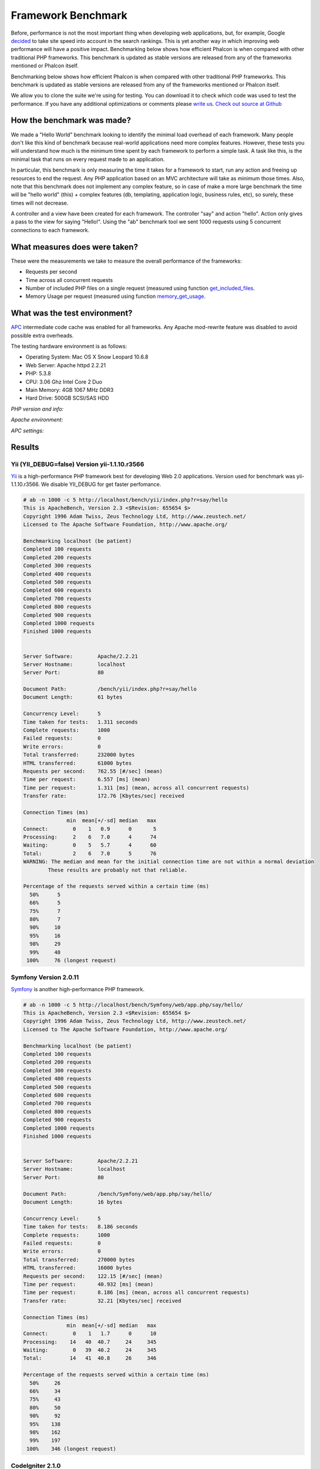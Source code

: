 Framework Benchmark
===================

Before, performance is not the most important thing when developing web applications, but, for example, Google decided_ to take site speed into account in the search rankings. This is yet another way in which improving web performance will have a positive impact.
Benchmarking below shows how efficient Phalcon is when compared with other traditional PHP frameworks. This benchmark is updated as stable versions are released from any of the frameworks mentioned or Phalcon itself. 

.. _decided: http://googlewebmastercentral.blogspot.com/2010/04/using-site-speed-in-web-search-ranking.html

Benchmarking below shows how efficient Phalcon is when compared with other traditional PHP frameworks. This benchmark is updated as stable versions are released from any of the frameworks mentioned or Phalcon itself. 

We allow you to clone the suite we're using for testing. You can download it to check which code was used to test the performance. If you have any additional optimizations or comments please `write us`_. `Check out source at Github`_

.. _write us: http://phalcon.uservoice.com/
.. _Check out source at Github: https://github.com/phalcon/framework-bench

.. versionadded:: 1.0	
	Update Mar-20-2012: Benchmarks has been remade changing the apc.stat setting to Off. More Info

.. versionchanged:: 1.1	
	Update May-13-2012: Benchmarks has been remade using PHP plain templating engine instead of Twig for Symfony. Configuration settings for Yii were also changed as recommended.

.. versionchanged:: 1.2
	Update May-20-2012: Fuel framework was added to benchmark.

.. versionchanged:: 1.3
	Update Jun-4-2012: Cake framework was added to benchmark. Actually, it isn't compared in the graphics because it takes 30 seconds to run only 10 of 1000. 


How the benchmark was made?
---------------------------

We made a "Hello World" benchmark looking to identify the minimal load overhead of each framework. Many people don't like this kind of benchmark because real-world applications need more complex features. However, these tests you will understand how much is the minimum time spent by each framework to perform a simple task. A task like this, is the minimal task that runs on every request made to an application.

In particular, this benchmark is only measuring the time it takes for a framework to start, run any action and freeing up resources to end the request. Any PHP application based on an MVC architecture will take as minimum those times. Also, note that this benchmark does not implement any complex feature, so in case of make a more large benchmark the time will be "hello world" (this) + complex features (db, templating, application logic, business rules, etc), so surely, these times will not decrease.

A controller and a view have been created for each framework. The controller "say" and action "hello". Action only gives a pass to the view for saying "Hello!". Using the "ab" benchmark tool we sent 1000 requests using 5 concurrent connections to each framework. 


What measures does were taken?
------------------------------

These were the measurements we take to measure the overall performance of the frameworks:

* Requests per second
* Time across all concurrent requests
* Number of included PHP files on a single request (measured using function get_included_files_.
* Memory Usage per request (measured using function memory_get_usage_.

.. _get_included_files: http://www.php.net/manual/en/function.get-included-files.php
.. _memory_get_usage: http://php.net/manual/en/function.memory-get-usage.php


What was the test environment?
------------------------------

APC_ intermediate code cache was enabled for all frameworks. Any Apache mod-rewrite feature was disabled to avoid possible extra overheads. 

.. _APC: http://php.net/manual/en/book.apc.php

The testing hardware environment is as follows: 


* Operating System: Mac OS X Snow Leopard 10.6.8
* Web Server: Apache httpd 2.2.21
* PHP: 5.3.8
* CPU: 3.06 Ghz Intel Core 2 Duo
* Main Memory: 4GB 1067 MHz DDR3
* Hard Drive: 500GB SCSI/SAS HDD 

*PHP version and info:*

.. image:: img/bench-1.png
	:align: center


*Apache environment:*

.. image:: img/bench-2.png
	:align: center

*APC settings:*

.. image:: img/bench-3.png
	:align: center

Results
-------	

Yii (YII_DEBUG=false) Version yii-1.1.10.r3566
^^^^^^^^^^^^^^^^^^^^^^^^^^^^^^^^^^^^^^^^^^^^^^

Yii_ is a high-performance PHP framework best for developing Web 2.0 applications. Version used for benchmark was yii-1.1.10.r3566. We disable YII_DEBUG for get faster perfomance. 

.. _Yii: http://www.yiiframework.com/

.. code-block:: php 

	# ab -n 1000 -c 5 http://localhost/bench/yii/index.php?r=say/hello
	This is ApacheBench, Version 2.3 <$Revision: 655654 $>
	Copyright 1996 Adam Twiss, Zeus Technology Ltd, http://www.zeustech.net/
	Licensed to The Apache Software Foundation, http://www.apache.org/

	Benchmarking localhost (be patient)
	Completed 100 requests
	Completed 200 requests
	Completed 300 requests
	Completed 400 requests
	Completed 500 requests
	Completed 600 requests
	Completed 700 requests
	Completed 800 requests
	Completed 900 requests
	Completed 1000 requests
	Finished 1000 requests


	Server Software:        Apache/2.2.21
	Server Hostname:        localhost
	Server Port:            80

	Document Path:          /bench/yii/index.php?r=say/hello
	Document Length:        61 bytes

	Concurrency Level:      5
	Time taken for tests:   1.311 seconds
	Complete requests:      1000
	Failed requests:        0
	Write errors:           0
	Total transferred:      232000 bytes
	HTML transferred:       61000 bytes
	Requests per second:    762.55 [#/sec] (mean)
	Time per request:       6.557 [ms] (mean)
	Time per request:       1.311 [ms] (mean, across all concurrent requests)
	Transfer rate:          172.76 [Kbytes/sec] received

	Connection Times (ms)
	              min  mean[+/-sd] median   max
	Connect:        0    1   0.9      0       5
	Processing:     2    6   7.0      4      74
	Waiting:        0    5   5.7      4      60
	Total:          2    6   7.0      5      76
	WARNING: The median and mean for the initial connection time are not within a normal deviation
	        These results are probably not that reliable.

	Percentage of the requests served within a certain time (ms)
	  50%      5
	  66%      5
	  75%      7
	  80%      7
	  90%     10
	  95%     16
	  98%     29
	  99%     48
	 100%     76 (longest request)

Symfony Version 2.0.11
^^^^^^^^^^^^^^^^^^^^^^

Symfony_ is another high-performance PHP framework. 

.. _Symfony: http://symfony.com/

.. code-block:: php 

	# ab -n 1000 -c 5 http://localhost/bench/Symfony/web/app.php/say/hello/
	This is ApacheBench, Version 2.3 <$Revision: 655654 $>
	Copyright 1996 Adam Twiss, Zeus Technology Ltd, http://www.zeustech.net/
	Licensed to The Apache Software Foundation, http://www.apache.org/

	Benchmarking localhost (be patient)
	Completed 100 requests
	Completed 200 requests
	Completed 300 requests
	Completed 400 requests
	Completed 500 requests
	Completed 600 requests
	Completed 700 requests
	Completed 800 requests
	Completed 900 requests
	Completed 1000 requests
	Finished 1000 requests


	Server Software:        Apache/2.2.21
	Server Hostname:        localhost
	Server Port:            80

	Document Path:          /bench/Symfony/web/app.php/say/hello/
	Document Length:        16 bytes

	Concurrency Level:      5
	Time taken for tests:   8.186 seconds
	Complete requests:      1000
	Failed requests:        0
	Write errors:           0
	Total transferred:      270000 bytes
	HTML transferred:       16000 bytes
	Requests per second:    122.15 [#/sec] (mean)
	Time per request:       40.932 [ms] (mean)
	Time per request:       8.186 [ms] (mean, across all concurrent requests)
	Transfer rate:          32.21 [Kbytes/sec] received

	Connection Times (ms)
	              min  mean[+/-sd] median   max
	Connect:        0    1   1.7      0      10
	Processing:    14   40  40.7     24     345
	Waiting:        0   39  40.2     24     345
	Total:         14   41  40.8     26     346

	Percentage of the requests served within a certain time (ms)
	  50%     26
	  66%     34
	  75%     43
	  80%     50
	  90%     92
	  95%    138
	  98%    162
	  99%    197
	 100%    346 (longest request)

CodeIgniter 2.1.0
^^^^^^^^^^^^^^^^^
CodeIgniter_ is a powerful PHP framework with a very small footprint, built for PHP coders who need a simple and elegant toolkit to create full-featured web applications.  

.. _CodeIgniter: http://codeigniter.com/

.. code-block:: php

	# ab -n 1000 -c 5 http://localhost/bench/codeigniter/index.php/say/hello
	This is ApacheBench, Version 2.3 <$Revision: 655654 $>
	Copyright 1996 Adam Twiss, Zeus Technology Ltd, http://www.zeustech.net/
	Licensed to The Apache Software Foundation, http://www.apache.org/

	Benchmarking localhost (be patient)
	Completed 100 requests
	Completed 200 requests
	Completed 300 requests
	Completed 400 requests
	Completed 500 requests
	Completed 600 requests
	Completed 700 requests
	Completed 800 requests
	Completed 900 requests
	Completed 1000 requests
	Finished 1000 requests


	Server Software:        Apache/2.2.21
	Server Hostname:        localhost
	Server Port:            80

	Document Path:          /bench/codeigniter/index.php/say/hello
	Document Length:        16 bytes

	Concurrency Level:      5
	Time taken for tests:   1.184 seconds
	Complete requests:      1000
	Failed requests:        0
	Write errors:           0
	Total transferred:      187000 bytes
	HTML transferred:       16000 bytes
	Requests per second:    844.63 [#/sec] (mean)
	Time per request:       5.920 [ms] (mean)
	Time per request:       1.184 [ms] (mean, across all concurrent requests)
	Transfer rate:          154.24 [Kbytes/sec] received

	Connection Times (ms)
	              min  mean[+/-sd] median   max
	Connect:        0    1   0.7      0       5
	Processing:     2    5  11.0      4     148
	Waiting:        0    5  10.8      4     148
	Total:          2    6  10.9      4     148	

	Percentage of the requests served within a certain time (ms)
	  50%      4
	  66%      4
	  75%      5
	  80%      6
	  90%      8
	  95%     12
	  98%     24
	  99%     38
	 100%    148 (longest request)

Kohana 3.2.0
^^^^^^^^^^^^
Kohana_ is an elegant HMVC PHP5 framework that provides a rich set of components for building web applications.

.. _Kohana: http://kohanaframework.org/index

.. code-block:: php 

	# ab -n 1000 -c 5 http://localhost/bench/kohana/index.php/say/hello
	This is ApacheBench, Version 2.3 <$Revision: 655654 $>
	Copyright 1996 Adam Twiss, Zeus Technology Ltd, http://www.zeustech.net/
	Licensed to The Apache Software Foundation, http://www.apache.org/

	Benchmarking localhost (be patient)
	Completed 100 requests
	Completed 200 requests
	Completed 300 requests
	Completed 400 requests
	Completed 500 requests
	Completed 600 requests
	Completed 700 requests
	Completed 800 requests
	Completed 900 requests
	Completed 1000 requests
	Finished 1000 requests


	Server Software:        Apache/2.2.21
	Server Hostname:        localhost
	Server Port:            80

	Document Path:          /bench/kohana/index.php/say/hello
	Document Length:        15 bytes

	Concurrency Level:      5
	Time taken for tests:   1.603 seconds
	Complete requests:      1000
	Failed requests:        0
	Write errors:           0
	Total transferred:      186000 bytes
	HTML transferred:       15000 bytes
	Requests per second:    623.77 [#/sec] (mean)
	Time per request:       8.016 [ms] (mean)
	Time per request:       1.603 [ms] (mean, across all concurrent requests)
	Transfer rate:          113.30 [Kbytes/sec] received

	Connection Times (ms)
	              min  mean[+/-sd] median   max
	Connect:        0    1   0.9      0       5
	Processing:     2    7  22.4      5     317
	Waiting:        0    7  22.3      4     317
	Total:          2    8  22.3      5     318	

	Percentage of the requests served within a certain time (ms)
	  50%      5
	  66%      5
	  75%      6
	  80%      7
	  90%     10
	  95%     17
	  98%     33
	  99%     46
	 100%    318 (longest request)


Fuel 1.2
^^^^^^^^
FuelPHP_ is a simple, flexible, community driven PHP 5.3 web framework based on the best ideas of other frameworks with a fresh start. 

.. _FuelPHP: http://fuelphp.com/

.. code-block:: php 

	# ab -n 1000 -c 5 http://localhost/bench/fuel/say/hello
	This is ApacheBench, Version 2.3 <$Revision: 655654 $>
	Copyright 1996 Adam Twiss, Zeus Technology Ltd, http://www.zeustech.net/
	Licensed to The Apache Software Foundation, http://www.apache.org/

	Benchmarking localhost (be patient)
	Completed 100 requests
	Completed 200 requests
	Completed 300 requests
	Completed 400 requests
	Completed 500 requests
	Completed 600 requests
	Completed 700 requests
	Completed 800 requests
	Completed 900 requests
	Completed 1000 requests
	Finished 1000 requests


	Server Software:        Apache/2.2.21
	Server Hostname:        localhost
	Server Port:            80

	Document Path:          /bench/fuel/say/hello
	Document Length:        16 bytes

	Concurrency Level:      5
	Time taken for tests:   1.771 seconds
	Complete requests:      1000
	Failed requests:        0
	Write errors:           0
	Total transferred:      187000 bytes
	HTML transferred:       16000 bytes
	Requests per second:    564.49 [#/sec] (mean)
	Time per request:       8.857 [ms] (mean)
	Time per request:       1.771 [ms] (mean, across all concurrent requests)
	Transfer rate:          103.09 [Kbytes/sec] received

	Connection Times (ms)
	              min  mean[+/-sd] median   max
	Connect:        0    1   1.0      0       6
	Processing:     3    8   9.2      6      80
	Waiting:        0    7   7.2      5      80
	Total:          3    9   9.2      6      81

	Percentage of the requests served within a certain time (ms)
	  50%      6
	  66%      7
	  75%      9
	  80%     10
	  90%     16
	  95%     23
	  98%     43
	  99%     59
	 100%     81 (longest request)

Cake 2.1.3
^^^^^^^^^^
CakePHP_ makes building web applications simpler, faster and require less code. **Unlike others, we are measuring only 10 requests of 1000, if you know how to improve this results please write us.**

.. _CakePHP: http://cakephp.org/

.. code-block:: php 

	# ab -n 10 -c 5 http://localhost/bench/cake/say/hello
	This is ApacheBench, Version 2.3 <$Revision: 655654 $>
	Copyright 1996 Adam Twiss, Zeus Technology Ltd, http://www.zeustech.net/
	Licensed to The Apache Software Foundation, http://www.apache.org/

	Benchmarking localhost (be patient).....done


	Server Software:        Apache/2.2.22
	Server Hostname:        localhost
	Server Port:            80

	Document Path:          /bench/cake/say/hello
	Document Length:        16 bytes

	Concurrency Level:      5
	Time taken for tests:   30.051 seconds
	Complete requests:      10
	Failed requests:        0
	Write errors:           0
	Total transferred:      1680 bytes
	HTML transferred:       160 bytes
	Requests per second:    0.33 [#/sec] (mean)
	Time per request:       15025.635 [ms] (mean)
	Time per request:       3005.127 [ms] (mean, across all concurrent requests)
	Transfer rate:          0.05 [Kbytes/sec] received

	Connection Times (ms)
	              min  mean[+/-sd] median   max
	Connect:        0    2   3.6      0      11
	Processing: 15009 15020   9.8  15019   15040
	Waiting:        9   21   7.9     25      33
	Total:      15009 15022   8.9  15021   15040

	Percentage of the requests served within a certain time (ms)
	  50%  15021
	  66%  15024
	  75%  15024
	  80%  15032
	  90%  15040
	  95%  15040
	  98%  15040
	  99%  15040
	 100%  15040 (longest request)

Phalcon Version 0.3.5
^^^^^^^^^^^^^^^^^^^^^

.. code-block:: php

	# ab -n 1000 -c 5 http://localhost/bench/phalcon/?_url=say/hello
	This is ApacheBench, Version 2.3 <$Revision: 655654 $>
	Copyright 1996 Adam Twiss, Zeus Technology Ltd, http://www.zeustech.net/
	Licensed to The Apache Software Foundation, http://www.apache.org/

	Benchmarking localhost (be patient)
	Completed 100 requests
	Completed 200 requests
	Completed 300 requests
	Completed 400 requests
	Completed 500 requests
	Completed 600 requests
	Completed 700 requests
	Completed 800 requests
	Completed 900 requests
	Completed 1000 requests
	Finished 1000 requests


	Server Software:        Apache/2.2.21
	Server Hostname:        localhost
	Server Port:            80

	Document Path:          /bench/phalcon/?_url=say/hello
	Document Length:        16 bytes

	Concurrency Level:      5
	Time taken for tests:   0.385 seconds
	Complete requests:      1000
	Failed requests:        0
	Write errors:           0
	Total transferred:      187000 bytes
	HTML transferred:       16000 bytes
	Requests per second:    2599.46 [#/sec] (mean)
	Time per request:       1.923 [ms] (mean)
	Time per request:       0.385 [ms] (mean, across all concurrent requests)
	Transfer rate:          474.71 [Kbytes/sec] received

	Connection Times (ms)
	              min  mean[+/-sd] median   max
	Connect:        0    0   0.3      0       3
	Processing:     1    2   1.9      1      43
	Waiting:        0    1   1.8      1      43
	Total:          1    2   1.9      2      43

	Percentage of the requests served within a certain time (ms)
	  50%      2
	  66%      2
	  75%      2
	  80%      2
	  90%      3
	  95%      4
	  98%      5
	  99%      9
	 100%     43 (longest request)

Graphs
^^^^^^

The first graph shows how many requests per second each framework was able to accept. Second shows the average time across all concurrent requests. 

???? NO SE COLOCAR IMAGENES DE BARRAS

Conclusion
-----------

The Phalcon compiled nature offers extraordinary performance that outperforms all other frameworks in this comparison. Phalcon is a real high performance framework that allows you to scale more easily than ever. 
